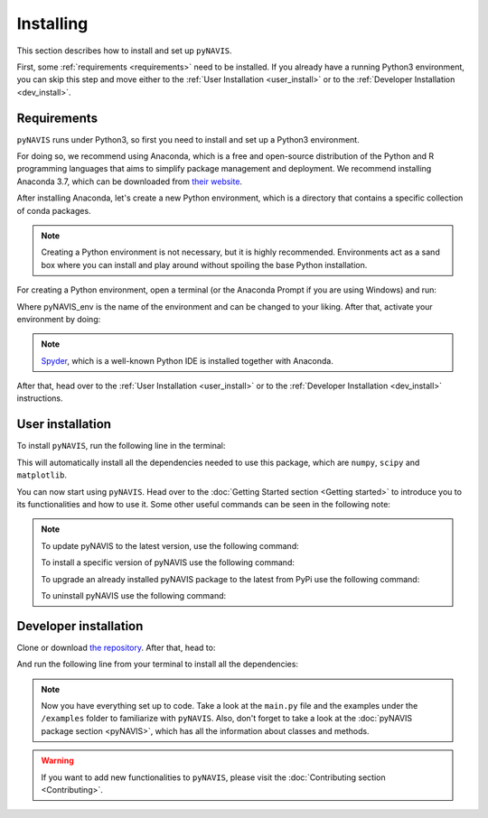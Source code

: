 **********
Installing
**********

This section describes how to install and set up ``pyNAVIS``.

First, some :ref:`requirements <requirements>` need to be installed. If you already have a running Python3 environment, 
you can skip this step and move either to the :ref:`User Installation <user_install>` or to the :ref:`Developer Installation <dev_install>`.




 .. _requirements:
 
Requirements
================

``pyNAVIS`` runs under Python3, so first you need to install and set up a Python3 environment.


For doing so, we recommend using Anaconda, which is a free and open-source distribution of the Python and R 
programming languages that aims to simplify package management and deployment. We recommend installing Anaconda 3.7, 
which can be downloaded from `their website <https://www.anaconda.com/distribution/>`_.


After installing Anaconda, let's create a new Python environment, which is a directory that contains a specific collection of conda packages.

.. note::
   Creating a Python environment is not necessary, but it is highly recommended. Environments act as a sand box where you can install and play around without spoiling the base Python installation. 


For creating a Python environment, open a terminal (or the Anaconda Prompt if you are using Windows) and run:

.. prompt:: bash $

   conda create -n pyNAVIS_env python=3.7

Where pyNAVIS_env is the name of the environment and can be changed to your liking. After that, activate your environment by doing:

.. prompt:: bash $

   conda activate pyNAVIS_env

.. note::
   `Spyder <https://www.spyder-ide.org/>`_, which is a well-known Python IDE is installed together with Anaconda.


After that, head over to the :ref:`User Installation <user_install>` or to the :ref:`Developer Installation <dev_install>` instructions.







.. _user_install:
 
User installation
=================

To install ``pyNAVIS``, run the following line in the terminal:

.. prompt:: bash $

   pip install pyNAVIS

This will automatically install all the dependencies needed to use this package, which are ``numpy``, ``scipy`` and ``matplotlib``.

You can now start using ``pyNAVIS``. Head over to the :doc:`Getting Started section <Getting started>` to introduce you to its functionalities and how to use it. Some other useful commands can be seen in the following note:

.. note::
   To update pyNAVIS to the latest version, use the following command:

   .. prompt:: bash $

      pip install --upgrade pyNAVIS

   To install a specific version of pyNAVIS use the following command:

   .. prompt:: bash $

      pip install pyNAVIS==version

   To upgrade an already installed pyNAVIS package to the latest from PyPi use the following command:

   .. prompt:: bash $

      pip install --upgrade pyNAVIS

   To uninstall pyNAVIS use the following command:

   .. prompt:: bash $

      pip uninstall pyNAVIS

.. _dev_install:
 
Developer installation
======================

Clone or download `the repository <https://github.com/jpdominguez/pyNAVIS>`_. After that, head to: 

.. prompt:: bash $
   
   cd /path/to/project/src

And run the following line from your terminal to install all the dependencies:

.. prompt:: bash $

   pip install -r requirements.txt


.. note::
   Now you have everything set up to code. Take a look at the ``main.py`` file and the examples under the ``/examples`` folder to familiarize with ``pyNAVIS``.
   Also, don't forget to take a look at the :doc:`pyNAVIS package section <pyNAVIS>`, which has all the information about classes and methods.

.. warning::
   If you want to add new functionalities to ``pyNAVIS``, please visit the :doc:`Contributing section <Contributing>`.